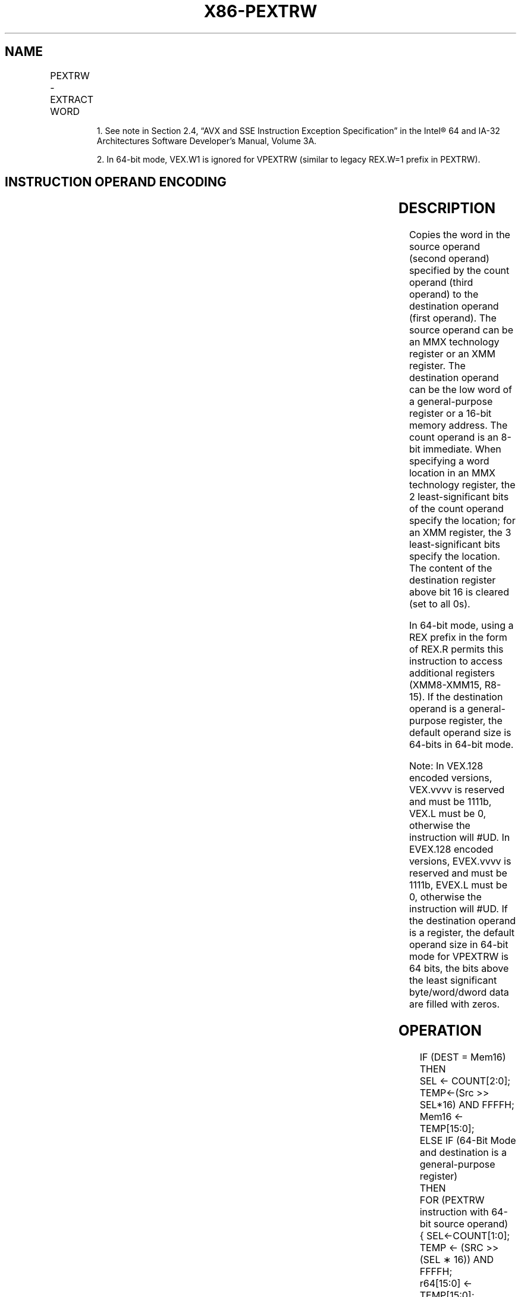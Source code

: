 .nh
.TH "X86-PEXTRW" "7" "May 2019" "TTMO" "Intel x86-64 ISA Manual"
.SH NAME
PEXTRW - EXTRACT WORD
.TS
allbox;
l l l l l 
l l l l l .
\fB\fCOpcode/Instruction\fR	\fB\fCOp/ En\fR	\fB\fC64/32 bit Mode Support\fR	\fB\fCCPUID Feature Flag\fR	\fB\fCDescription\fR
NP 0F C5 /imm8	A	V/V	SSE	T{
Extract the word specified by reg, bits 15\-0. The upper bits of r32 or r64 is zeroed.
T}
66 0F C5 /imm8	A	V/V	SSE2	T{
Extract the word specified by reg, bits 15\-0. The upper bits of r32 or r64 is zeroed.
T}
T{
66 0F 3A 15 /r ib PEXTRW reg/m16, xmm, imm8
T}
	B	V/V	SSE4\_1	T{
Extract the word specified by reg or m16. Zero\-extend the result in the destination, r32 or r64.
T}
T{
VEX.128.66.0F.W0 C5 /r ib VPEXTRW reg, xmm1, imm8
T}
	A	V2/V	AVX	T{
Extract the word specified by xmm1 and move it to reg, bits 15:0. Zero\-extend the result. The upper bits of r64/r32 is filled with zeros.
T}
T{
VEX.128.66.0F3A.W0 15 /r ib VPEXTRW reg/m16, xmm2, imm8
T}
	B	V/V	AVX	T{
Extract a word integer value from m16. The upper bits of r64/r32 is filled with zeros.
T}
T{
EVEX.128.66.0F.WIG C5 /r ib VPEXTRW reg, xmm1, imm8
T}
	A	V/V	AVX512B W	T{
Extract the word specified by imm8 from xmm1 and move it to reg, bits 15:0. Zero\-extend the result. The upper bits of r64/r32 is filled with zeros.
T}
T{
EVEX.128.66.0F3A.WIG 15 /r ib VPEXTRW reg/m16, xmm2, imm8
T}
	C	V/V	AVX512B W	T{
Extract a word integer value from xmm2 at the source word offset specified by imm8 into reg or m16. The upper bits of r64/r32 is filled with zeros.
T}
.TE

.PP
.RS

.PP
1\&. See note in Section 2.4, “AVX and SSE Instruction Exception
Specification” in the Intel® 64 and IA\-32 Architectures Software
Developer’s Manual, Volume 3A.

.PP
2\&. In 64\-bit mode, VEX.W1 is ignored for VPEXTRW (similar to legacy
REX.W=1 prefix in PEXTRW).

.RE

.SH INSTRUCTION OPERAND ENCODING
.TS
allbox;
l l l l l l 
l l l l l l .
Op/En	Tuple Type	Operand 1	Operand 2	Operand 3	Operand 4
A	NA	ModRM:reg (w)	ModRM:r/m (r)	imm8	NA
B	NA	ModRM:r/m (w)	ModRM:reg (r)	imm8	NA
C	Tuple1 Scalar	ModRM:r/m (w)	ModRM:reg (r)	imm8	NA
.TE

.SH DESCRIPTION
.PP
Copies the word in the source operand (second operand) specified by the
count operand (third operand) to the destination operand (first
operand). The source operand can be an MMX technology register or an XMM
register. The destination operand can be the low word of a
general\-purpose register or a 16\-bit memory address. The count operand
is an 8\-bit immediate. When specifying a word location in an MMX
technology register, the 2 least\-significant bits of the count operand
specify the location; for an XMM register, the 3 least\-significant bits
specify the location. The content of the destination register above bit
16 is cleared (set to all 0s).

.PP
In 64\-bit mode, using a REX prefix in the form of REX.R permits this
instruction to access additional registers (XMM8\-XMM15, R8\-15). If the
destination operand is a general\-purpose register, the default operand
size is 64\-bits in 64\-bit mode.

.PP
Note: In VEX.128 encoded versions, VEX.vvvv is reserved and must be
1111b, VEX.L must be 0, otherwise the instruction will #UD. In EVEX.128
encoded versions, EVEX.vvvv is reserved and must be 1111b, EVEX.L must
be 0, otherwise the instruction will #UD. If the destination operand is
a register, the default operand size in 64\-bit mode for VPEXTRW is 64
bits, the bits above the least significant byte/word/dword data are
filled with zeros.

.SH OPERATION
.PP
.RS

.nf
IF (DEST = Mem16)
THEN
    SEL ← COUNT[2:0];
    TEMP←(Src >> SEL*16) AND FFFFH;
    Mem16 ← TEMP[15:0];
ELSE IF (64\-Bit Mode and destination is a general\-purpose register)
    THEN
        FOR (PEXTRW instruction with 64\-bit source operand)
                { SEL←COUNT[1:0];
                    TEMP ← (SRC >> (SEL ∗ 16)) AND FFFFH;
                    r64[15:0] ← TEMP[15:0];
                    r64[63:16] ← ZERO\_FILL; };
        FOR (PEXTRW instruction with 128\-bit source operand)
                { SEL←COUNT[2:0];
                    TEMP ← (SRC >> (SEL ∗ 16)) AND FFFFH;
                    r64[15:0] ← TEMP[15:0];
                    r64[63:16] ← ZERO\_FILL; }
    ELSE
        FOR (PEXTRW instruction with 64\-bit source operand)
            { SEL ← COUNT[1:0];
                    TEMP ← (SRC >> (SEL ∗ 16)) AND FFFFH;
                    r32[15:0] ← TEMP[15:0];
                    r32[31:16] ← ZERO\_FILL; };
        FOR (PEXTRW instruction with 128\-bit source operand)
            { SEL ← COUNT[2:0];
                    TEMP ← (SRC >> (SEL ∗ 16)) AND FFFFH;
                    r32[15:0] ← TEMP[15:0];
                    r32[31:16] ← ZERO\_FILL; };
    FI;
FI;

.fi
.RE

.SS VPEXTRW ( dest=m16)
.PP
.RS

.nf
SRC\_Offset ← Imm8[2:0]
Mem16←(Src >> Src\_Offset*16)

.fi
.RE

.SS VPEXTRW ( dest=reg)
.PP
.RS

.nf
IF (64\-Bit Mode )
THEN
    SRC\_Offset ← Imm8[2:0]
    DEST[15:0]←((Src >> Src\_Offset*16) AND 0FFFFh)
    DEST[63:16] ← ZERO\_FILL;
ELSE
    SRC\_Offset ← Imm8[2:0]
    DEST[15:0]←((Src >> Src\_Offset*16) AND 0FFFFh)
    DEST[31:16] ← ZERO\_FILL;
FI

.fi
.RE

.SH INTEL C/C++ COMPILER INTRINSIC EQUIVALENT
.PP
.RS

.nf
PEXTRW: int \_mm\_extract\_pi16 (\_\_m64 a, int n)

PEXTRW: int \_mm\_extract\_epi16 ( \_\_m128i a, int imm)

.fi
.RE

.SH FLAGS AFFECTED
.PP
None.

.SH NUMERIC EXCEPTIONS
.PP
None.

.SH OTHER EXCEPTIONS
.PP
Non\-EVEX\-encoded instruction, see Exceptions Type 5;

.PP
EVEX\-encoded instruction, see Exceptions Type E9NF.

.TS
allbox;
l l 
l l .
#UD	If VEX.L = 1 or EVEX.L’L 
\&gt;
 0.
	T{
If VEX.vvvv != 1111B or EVEX.vvvv != 1111B.
T}
.TE

.SH SEE ALSO
.PP
x86\-manpages(7) for a list of other x86\-64 man pages.

.SH COLOPHON
.PP
This UNOFFICIAL, mechanically\-separated, non\-verified reference is
provided for convenience, but it may be incomplete or broken in
various obvious or non\-obvious ways. Refer to Intel® 64 and IA\-32
Architectures Software Developer’s Manual for anything serious.

.br
This page is generated by scripts; therefore may contain visual or semantical bugs. Please report them (or better, fix them) on https://github.com/ttmo-O/x86-manpages.

.br
MIT licensed by TTMO 2020 (Turkish Unofficial Chamber of Reverse Engineers - https://ttmo.re).
